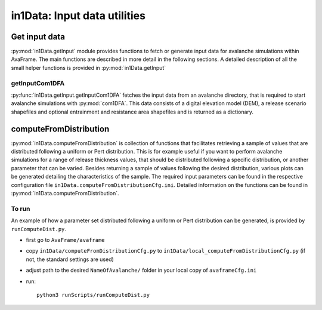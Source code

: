 ######################################
in1Data: Input data utilities
######################################

Get input data
================

:py:mod:`in1Data.getInput` module provides functions to fetch or generate input data for avalanche simulations within AvaFrame.
The main functions are described in more detail in the following sections.
A detailed description of all the small helper functions is provided in :py:mod:`in1Data.getInput`


getInputCom1DFA
----------------

:py:func:`in1Data.getInput.getInputCom1DFA` fetches the input data from an avalanche directory, that is required to start avalanche simulations with :py:mod:`com1DFA`.
This data consists of a digital elevation model (DEM), a release scenario shapefiles and optional entrainment and resistance area shapefiles and is returned as a dictionary.


computeFromDistribution
==========================

:py:mod:`in1Data.computeFromDistribution` is collection of functions that facilitates retrieving a sample of values that are distributed following a uniform or Pert distribution.
This is for example useful if you want to perform avalanche simulations for a range of release thickness values,
that should be distributed following a specific distribution, or another parameter that can be varied.
Besides returning a sample of values following the desired distribution, various plots can be generated detailing
the characteristics of the sample.
The required input parameters can be found in the respective configuration file ``in1Data.computeFromDistributionCfg.ini``.
Detailed information on the functions can be found in :py:mod:`in1Data.computeFromDistribution`.

To run
-------

An example of how a parameter set distributed following a uniform or Pert distribution can be
generated, is provided by ``runComputeDist.py``.

* first go to ``AvaFrame/avaframe``
* copy ``in1Data/computeFromDistributionCfg.py`` to ``in1Data/local_computeFromDistributionCfg.py`` (if not, the standard settings are used)
* adjust path to the desired ``NameOfAvalanche/`` folder in your local copy of ``avaframeCfg.ini``
* run::

      python3 runScripts/runComputeDist.py
